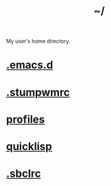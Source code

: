 :PROPERTIES:
:ID:       home
:END:
#+title: ~/

My user's home directory.

* [[id:0e386e4e-3296-4691-9273-eaf24d517c77][.emacs.d]]
* [[id:16fbf9f8-ded5-40db-bfe3-b81368d862ea][.stumpwmrc]]
* [[id:3b30a781-65f0-4194-b988-ea5fc8743850][profiles]]
* [[id:6059d7ef-ec62-47b2-a054-b23cbe7cbf4e][quicklisp]]
* [[id:72d06c0b-33ed-49a4-9d9e-47368f960aa3][.sbclrc]]
